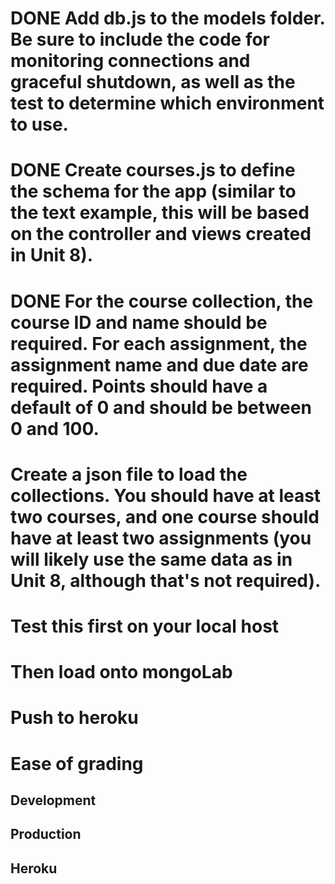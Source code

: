 * DONE Add db.js to the models folder. Be sure to include the code for monitoring connections and graceful shutdown, as well as the test to determine which environment to use.
  :LOGBOOK:  
  - State "DONE"       from "TODO"       [2018-03-09 Fri 20:16]
  :END:      
* DONE Create courses.js to define the schema for the app (similar to the text example, this will be based on the controller and views created in Unit 8).
  :LOGBOOK:  
  - State "DONE"       from "TODO"       [2018-03-09 Fri 20:17]
  :END:      
* DONE For the course collection, the course ID and name should be required. For each assignment, the assignment name and due date are required. Points should have a default of 0 and should be between 0 and 100.
  :LOGBOOK:  
  - State "DONE"       from "TODO"       [2018-03-09 Fri 20:33]
  :END:      
* Create a json file to load the collections. You should have at least two courses, and one course should have at least two assignments (you will likely use the same data as in Unit 8, although that's not required).
* Test this first on your local host
* Then load onto mongoLab
* Push to heroku
* Ease of grading
** Development
** Production
** Heroku
